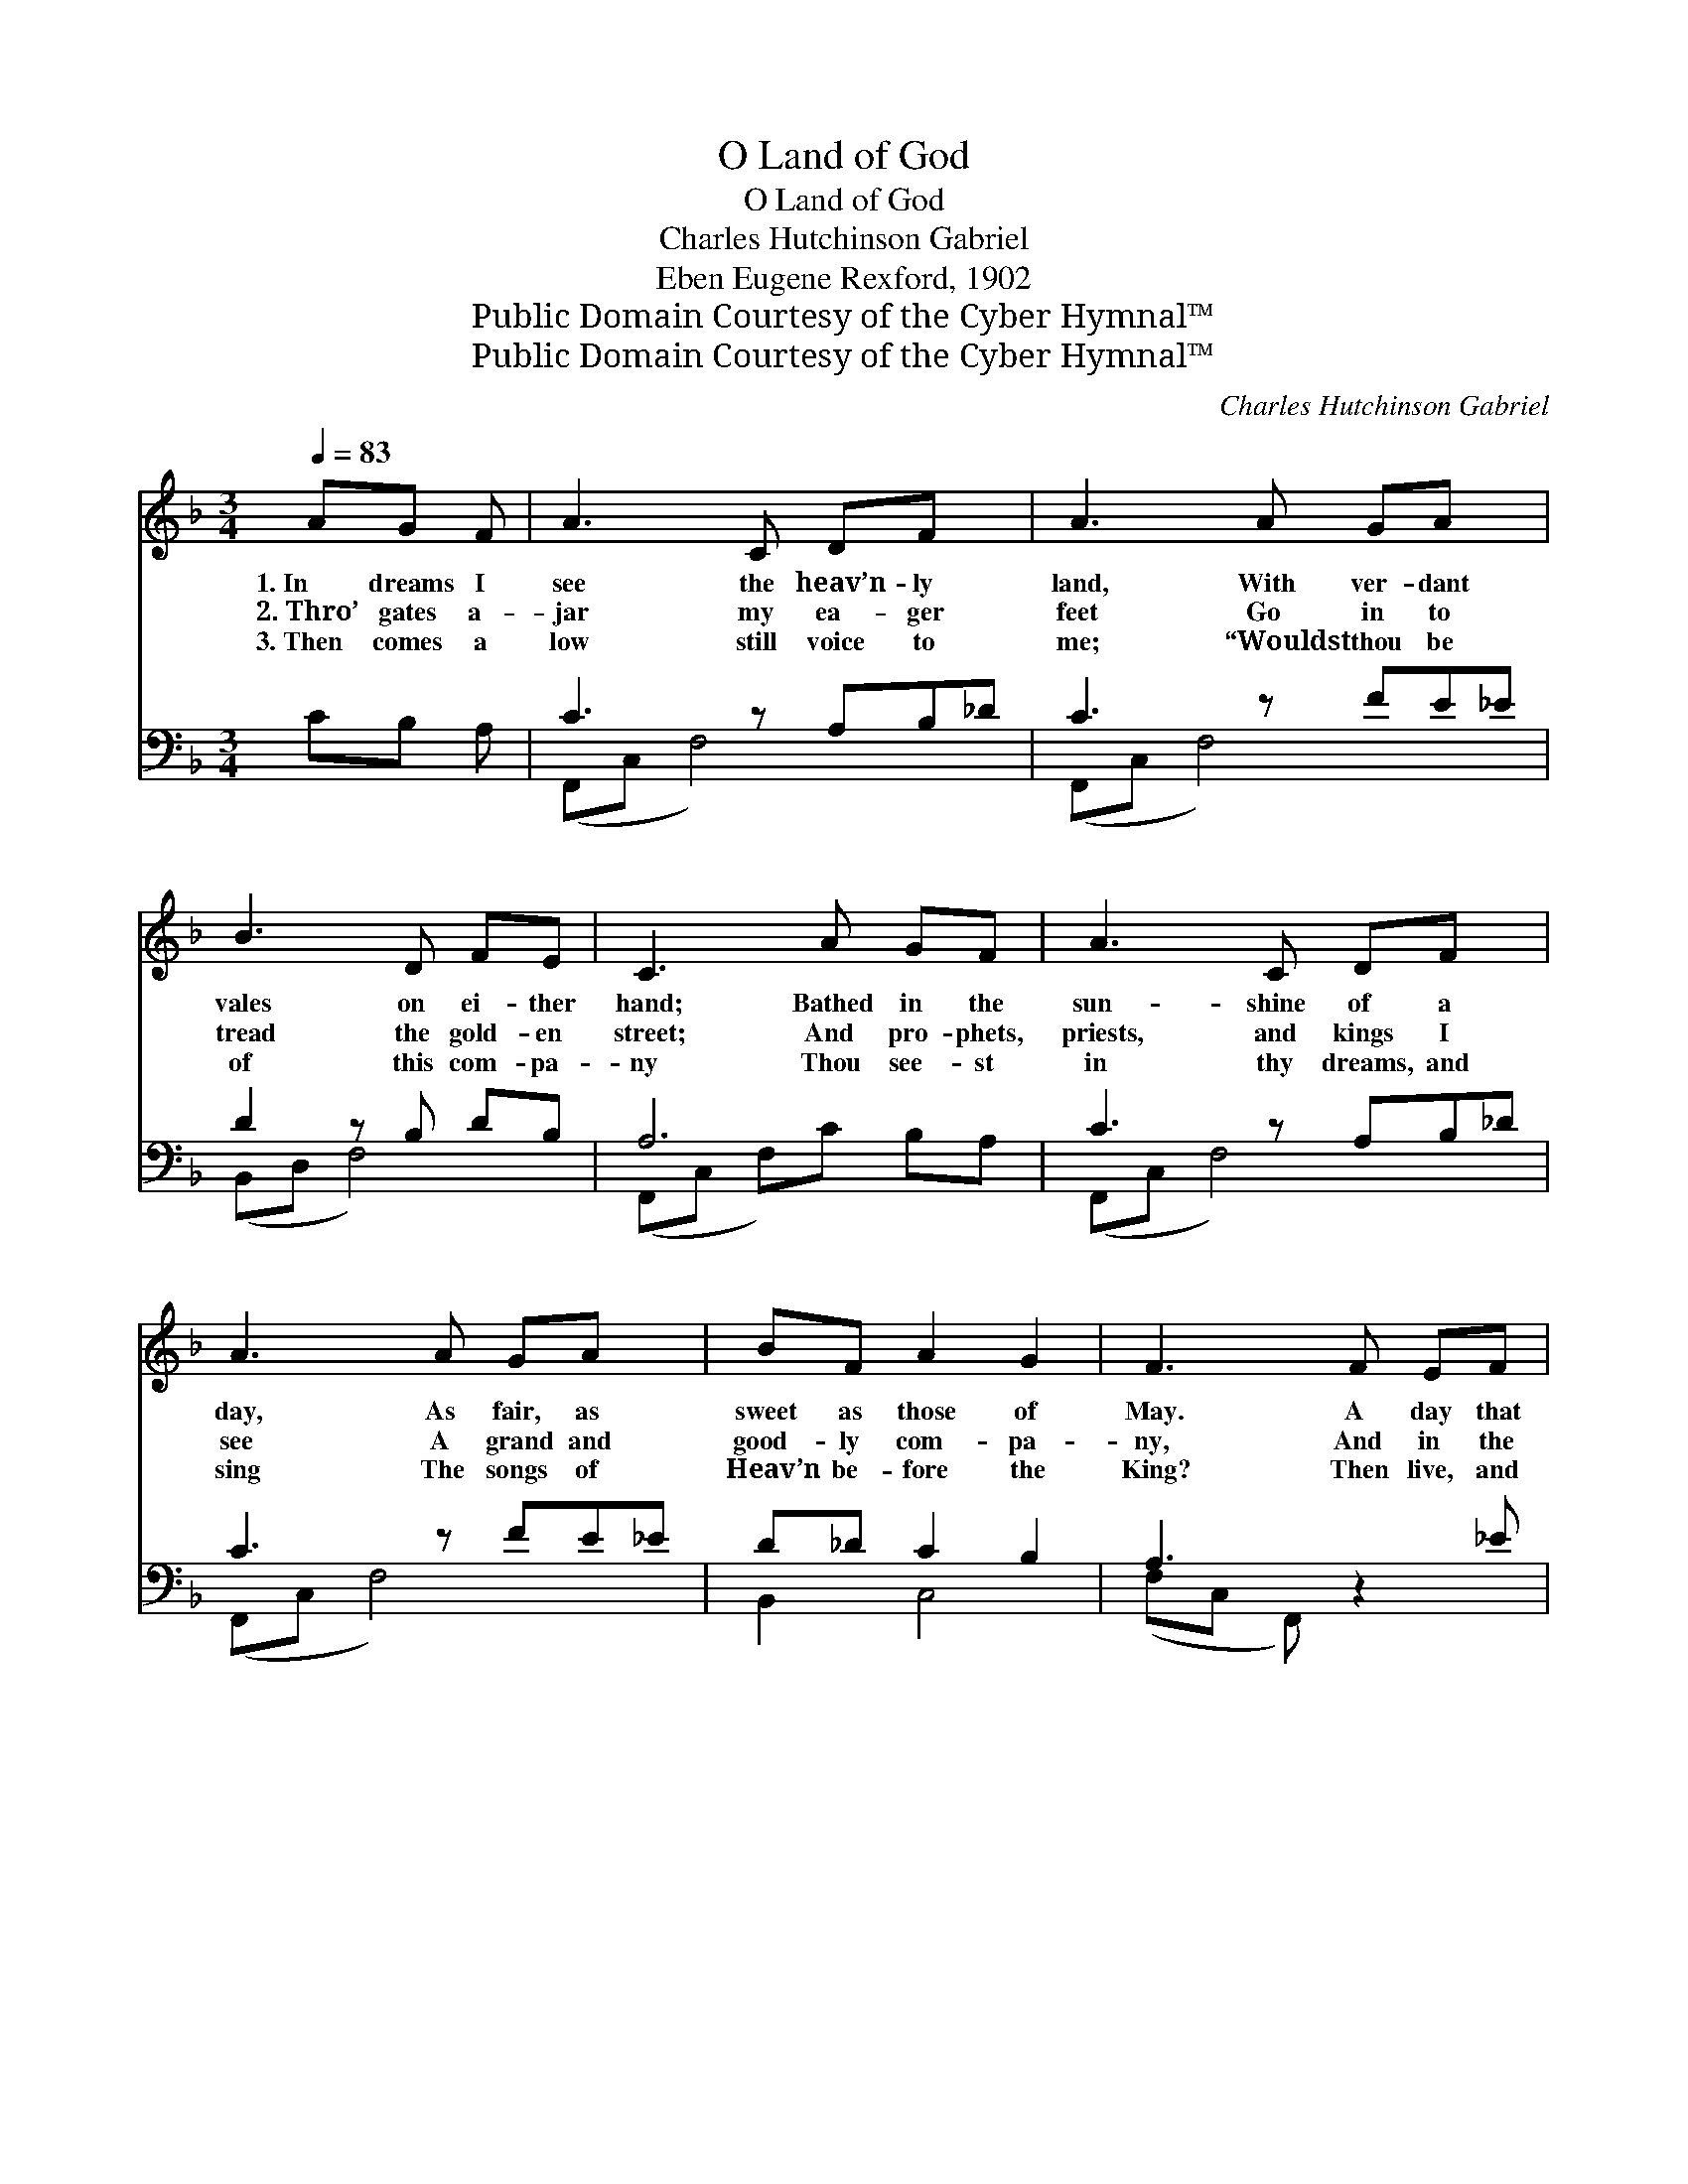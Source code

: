 X:1
T:O Land of God
T:O Land of God
T:Charles Hutchinson Gabriel
T:Eben Eugene Rexford, 1902
T:Public Domain Courtesy of the Cyber Hymnal™
T:Public Domain Courtesy of the Cyber Hymnal™
C:Charles Hutchinson Gabriel
Z:Public Domain
Z:Courtesy of the Cyber Hymnal™
%%score ( 1 2 ) ( 3 4 )
L:1/8
Q:1/4=83
M:3/4
K:F
V:1 treble 
V:2 treble 
V:3 bass 
V:4 bass 
V:1
 AG F | A3 C DF x | A3 A GA x | B3 D FE | C3 A GF | A3 C DF x | A3 A GA x | BF A2 G2 | F3 F EF | %9
w: 1.~In dreams I|see the heav’n- ly|land, With ver- dant|vales on ei- ther|hand; Bathed in the|sun- shine of a|day, As fair, as|sweet as those of|May. A day that|
w: 2.~Thro’ gates a-|jar my ea- ger|feet Go in to|tread the gold- en|street; And pro- phets,|priests, and kings I|see A grand and|good- ly com- pa-|ny, And in the|
w: 3.~Then comes a|low still voice to|me; “Wouldst thou be|of this com- pa-|ny Thou see- st|in thy dreams, and|sing The songs of|Heav’n be- fore the|King? Then live, and|
 B3 D FG | A3 F GA x | c3 B CB x | A3 F EF | B3 D FG | A3 F GA x | c3 B AG x | F3 || %17
w: ends not, and I|hear Glad voic- es|ring- ing far and|near With sweet- er|songs than earth can|know, The heav’n- ly|songs that haunt us|so.|
w: midst, a great white|throne I see, and|Him who sits there-|in; And oh, the|awe that comes to|me, When God’s face|in my dreams I|see.|
w: dare, and do for|God, And by and|by, earth’s jour- ney|trod, Thou shalt go|in be- yond the|gate And claim an|heir of God’s es-|tate.”|
"^Refrain" [Fc][Fc] [FA] | d3 z d[FA][Af] | e3 z cdf | e3 [Bd] [Ac][GB] | [FA]3 A B[Fc] | %22
w: |||||
w: O land of|God, so fair, so|bright! O land in|which there is no|night! I dream of|
w: |||||
 d3 [FG] [FA][EB] | [Fc]3"^riten." [Gc] [Fc][Ec] | [Fc][FB] [FA]2 [EG]2 | %25
w: |||
w: thee, and dream- ing,|pray That I may|wake in thee some|
w: |||
 [FA]3"^a tempo" [FA] [EB][Fc] | [Fd]3 [FG] [FA][EB] | !fermata![Fc][Gc] [Fc][Ec] [Fc][FB] | %28
w: |||
w: day; I dream of|thee, and dream- ing,|pray That I may wake in|
w: |||
 [FA]3 F [EG]<[EG] | [CF]3 |] %30
w: ||
w: thee some hap- py|day.|
w: ||
V:2
 x3 | x7 | x7 | x6 | x6 | x7 | x7 | x6 | x6 | x6 | x7 | x7 | x6 | x6 | x7 | x7 | x3 || x3 | %18
 (FF F2) x3 | (BB B2) B2 x | (BB B) x3 | x6 | (FF F) x3 | x6 | x6 | x6 | x6 | x6 | x3 F x2 | x3 |] %30
V:3
 CB, A, | C3 z A,B,_D | C3 z FE_E | D2 z B, DB, | A,6 | C3 z A,B,_D | C3 z FE_E | D_D C2 B,2 | %8
w: ~ ~ ~|~ ~ ~ ~|~ ~ ~ ~|~ ~ ~ ~|~|~ ~ ~ ~|~ ~ ~ ~|~ ~ ~ ~|
 A,3 z2 _E | (DD, F,)B, D_D | C3 z A,B,C | E3 z G,E,D | C3 z2 _E | (DD, F,)B, D_D | C3 z A,B,C | %15
w: ~ ~|~ * * ~ ~ ~|~ ~ ~ ~|~ ~ ~ ~|~ ~|~ * * ~ ~ ~|~ ~ ~ ~|
 E3 z DCB, | A,3 || [F,A,][F,A,] [F,C] | ([F,A,][F,A,] [F,A,]2) [F,C]2 x | %19
w: ~ ~ ~ ~|~|~ ~ ~|O * * land|
 [G,C][E,C] [C,C]2 [C,C]2 x | [G,C][E,C] [C,C]2 [C,C]2 | [F,C][F,C] [F,C] z2 [F,A,] | %22
w: of God, so fair,|so bright, O land|in which there is|
 ([B,,B,][B,,B,] [B,,B,])[B,D] [A,C][G,B,] | [F,A,]3 [E,B,] [F,A,][G,B,] | [A,C][B,D] C2 [C,C]2 | %25
w: no * * night, * *|||
 [F,C]3 [F,C] [G,C][A,C] | B,3 [B,,B,D] [A,,A,C][G,,G,B,] | %27
w: ||
 !fermata![F,,F,A,][E,,E,B,] [F,,F,A,][G,,G,B,] [A,,A,_E][B,,B,D] | [C,C]3 [C,A,] [C,B,]<[C,B,] | %29
w: ||
 [F,,F,A,]3 |] %30
w: |
V:4
 x3 | (F,,C, F,4) x | (F,,C, F,4) x | (B,,D, F,4) | (F,,C, F,)C B,A, | (F,,C, F,4) x | %6
 (F,,C, F,4) x | B,,2 C,4 | (F,C, F,,) x3 | B,,6 | (F,,C, F,4) x | (C,,G,, C,4) x | (F,,C, F,) x3 | %13
 B,,6 | (F,,C, F,4) x | (C,G,, C,,4) x | ([F,,F,]C, F,,) || x3 | x7 | x7 | x6 | x6 | x6 | x6 | %24
 x2 C2 x2 | x6 | B,3 x3 | x6 | x6 | x3 |] %30

